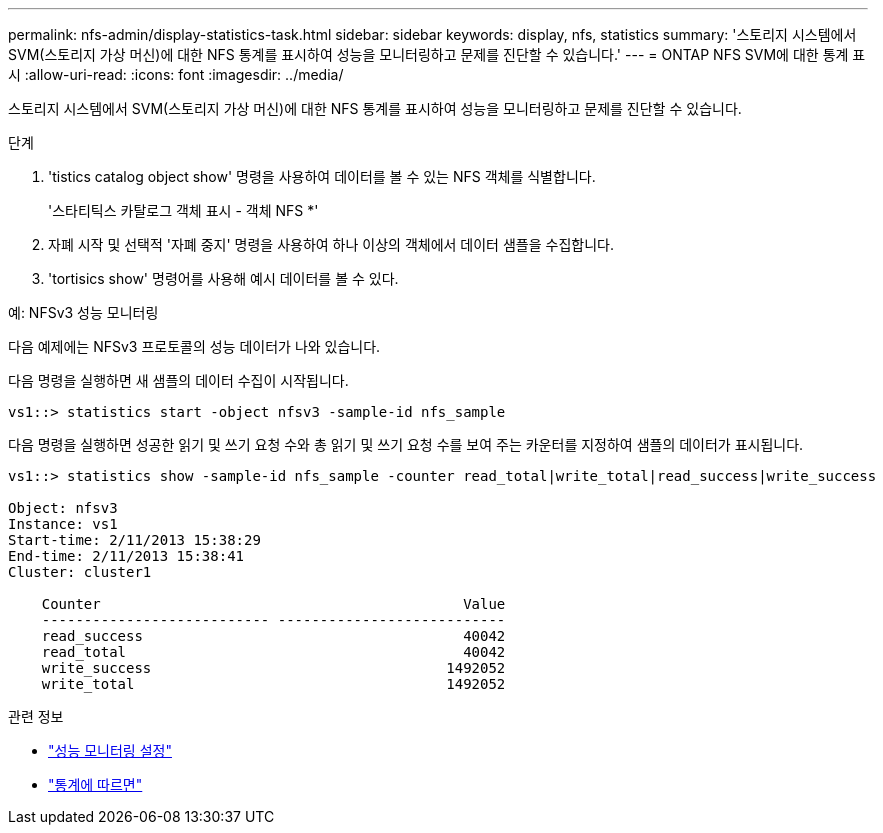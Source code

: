 ---
permalink: nfs-admin/display-statistics-task.html 
sidebar: sidebar 
keywords: display, nfs, statistics 
summary: '스토리지 시스템에서 SVM(스토리지 가상 머신)에 대한 NFS 통계를 표시하여 성능을 모니터링하고 문제를 진단할 수 있습니다.' 
---
= ONTAP NFS SVM에 대한 통계 표시
:allow-uri-read: 
:icons: font
:imagesdir: ../media/


[role="lead"]
스토리지 시스템에서 SVM(스토리지 가상 머신)에 대한 NFS 통계를 표시하여 성능을 모니터링하고 문제를 진단할 수 있습니다.

.단계
. 'tistics catalog object show' 명령을 사용하여 데이터를 볼 수 있는 NFS 객체를 식별합니다.
+
'스타티틱스 카탈로그 객체 표시 - 객체 NFS *'

. 자폐 시작 및 선택적 '자폐 중지' 명령을 사용하여 하나 이상의 객체에서 데이터 샘플을 수집합니다.
. 'tortisics show' 명령어를 사용해 예시 데이터를 볼 수 있다.


.예: NFSv3 성능 모니터링
다음 예제에는 NFSv3 프로토콜의 성능 데이터가 나와 있습니다.

다음 명령을 실행하면 새 샘플의 데이터 수집이 시작됩니다.

[listing]
----
vs1::> statistics start -object nfsv3 -sample-id nfs_sample
----
다음 명령을 실행하면 성공한 읽기 및 쓰기 요청 수와 총 읽기 및 쓰기 요청 수를 보여 주는 카운터를 지정하여 샘플의 데이터가 표시됩니다.

[listing]
----

vs1::> statistics show -sample-id nfs_sample -counter read_total|write_total|read_success|write_success

Object: nfsv3
Instance: vs1
Start-time: 2/11/2013 15:38:29
End-time: 2/11/2013 15:38:41
Cluster: cluster1

    Counter                                           Value
    --------------------------- ---------------------------
    read_success                                      40042
    read_total                                        40042
    write_success                                   1492052
    write_total                                     1492052
----
.관련 정보
* link:../performance-config/index.html["성능 모니터링 설정"]
* link:https://docs.netapp.com/us-en/ontap-cli/statistics-show.html["통계에 따르면"^]

